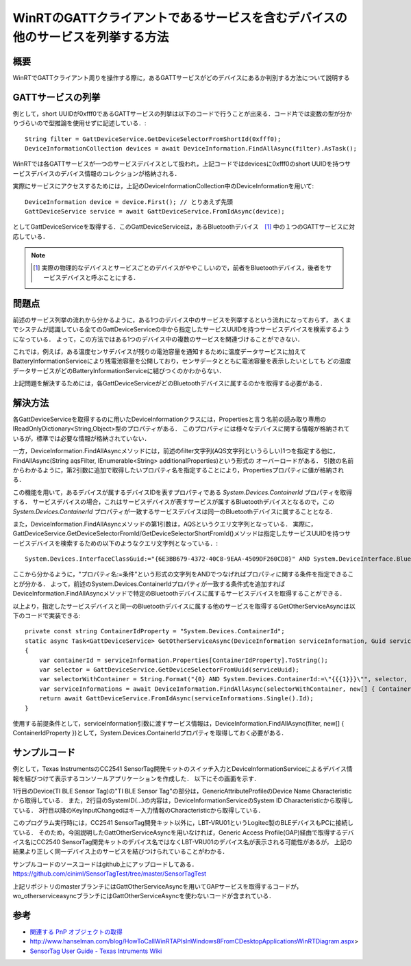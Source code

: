 WinRTのGATTクライアントであるサービスを含むデバイスの他のサービスを列挙する方法
===============================================================

概要
------
WinRTでGATTクライアント周りを操作する際に，あるGATTサービスがどのデバイスにあるか判別する方法について説明する

GATTサービスの列挙
-----------------
例として，short UUIDが0xfff0であるGATTサービスの列挙は以下のコードで行うことが出来る．コード片では変数の型が分かりづらいので型推論を使用せずに記述している．::

    String filter = GattDeviceService.GetDeviceSelectorFromShortId(0xfff0);
    DeviceInformationCollection devices = await DeviceInformation.FindAllAsync(filter).AsTask();

WinRTでは各GATTサービスが一つのサービスデバイスとして扱われ，上記コードではdevicesに0xfff0のshort UUIDを持つサービスデバイスのデバイス情報のコレクションが格納される．

実際にサービスにアクセスするためには，上記のDeviceInformationCollection中のDeviceInformationを用いて::
    
    DeviceInformation device = device.First(); // とりあえず先頭
    GattDeviceService service = await GattDeviceService.FromIdAsync(device);

としてGattDeviceServiceを取得する．このGattDeviceServiceは，あるBluetoothデバイス　[#]_ 中の１つのGATTサービスに対応している．

.. note::
    .. [#] 実際の物理的なデバイスとサービスごとのデバイスがややこしいので，前者をBluetoothデバイス，後者をサービスデバイスと呼ぶことにする．

問題点
-------
前述のサービス列挙の流れから分かるように，ある1つのデバイス中のサービスを列挙するという流れになっておらず，
あくまでシステムが認識している全てのGattDeviceServiceの中から指定したサービスUUIDを持つサービスデバイスを検索するようになっている．
よって，この方法ではある1つのデバイス中の複数のサービスを関連づけることができない．

これでは，例えば，ある温度センサデバイスが残りの電池容量を通知するために温度データサービスに加えてBatteryInformationServiceにより残電池容量を公開しており，センサデータとともに電池容量を表示したいとしても
どの温度データサービスがどのBatteryInformationServiceに結びつくのかわからない．

上記問題を解決するためには，各GattDeviceServiceがどのBluetoothデバイスに属するのかを取得する必要がある．

解決方法
--------
各GattDeviceServiceを取得するのに用いたDeviceInformationクラスには，Propertiesと言う名前の読み取り専用のIReadOnlyDictionary<String,Object>型のプロパティがある．
このプロパティには様々なデバイスに関する情報が格納されているが，標準では必要な情報が格納されていない．

一方，DeviceInformation.FindAllAsyncメソッドには，前述のfilter文字列(AQS文字列というらしい)1つを指定する他に，FindAllAsync(String aqsFilter, IEnumerable<String> additionalProperties)という形式の
オーバーロードがある．
引数の名前からわかるように，第2引数に追加で取得したいプロパティ名を指定することにより，Propertiesプロパティに値が格納される．

この機能を用いて，あるデバイスが属するデバイスIDを表すプロパティである `System.Devices.ContainerId` プロパティを取得する．
サービスデバイスの場合，これはサービスデバイスが表すサービスが属するBluetoothデバイスとなるので，この `System.Devices.ContainerId` プロパティが一致するサービスデバイスは同一のBluetoothデバイスに属することとなる．

また，DeviceInformation.FindAllAsyncメソッドの第1引数は，AQSというクエリ文字列となっている．
実際に，GattDeviceService.GetDeviceSelectorFromId/GetDeviceSelectorShortFromId()メソッドは指定したサービスUUIDを持つサービスデバイスを検索するための以下のようなクエリ文字列となっている．::

    System.Devices.InterfaceClassGuid:="{6E3BB679-4372-40C8-9EAA-4509DF260CD8}" AND System.DeviceInterface.Bluetooth.ServiceGuid:="{00001800-0000-1000-8000-00805F9B34FB}" AND System.Devices.InterfaceEnabled:=System.StructuredQueryType.Boolean#True

ここから分かるように，"プロパティ名:=条件"という形式の文字列をANDでつなげればプロパティに関する条件を指定できることが分かる．
よって，前述のSystem.Devices.ContainerIdプロパティが一致する条件式を追加すればDeviceInformation.FindAllAsyncメソッドで特定のBluetoothデバイスに属するサービスデバイスを取得することができる．

以上より，指定したサービスデバイスと同一のBluetoothデバイスに属する他のサービスを取得するGetOtherServiceAsyncは以下のコードで実装できる::

    private const string ContainerIdProperty = "System.Devices.ContainerId";
    static async Task<GattDeviceService> GetOtherServiceAsync(DeviceInformation serviceInformation, Guid serviceUuid, CancellationToken cancellationToken)
    {
        var containerId = serviceInformation.Properties[ContainerIdProperty].ToString();
        var selector = GattDeviceService.GetDeviceSelectorFromUuid(serviceUuid);
        var selectorWithContainer = String.Format("{0} AND System.Devices.ContainerId:=\"{{{1}}}\"", selector, containerId);
        var serviceInformations = await DeviceInformation.FindAllAsync(selectorWithContainer, new[] { ContainerIdProperty }).AsTask(cancellationToken);
        return await GattDeviceService.FromIdAsync(serviceInformations.Single().Id);
    }

使用する前提条件として，serviceInformation引数に渡すサービス情報は，DeviceInformation.FindAllAsync(filter, new[] { ContainerIdProperty })として，System.Devices.ContainerIdプロパティを取得しておく必要がある．

サンプルコード
-----------
例として，Texas InstrumentsのCC2541 SensorTag開発キットのスイッチ入力とDeviceInformationServiceによるデバイス情報を結びつけて表示するコンソールアプリケーションを作成した．
以下にその画面を示す．

.. image:: GetOtherServiceExample.png

1行目のDevice(TI BLE Sensor Tag)の"TI BLE Sensor Tag"の部分は，GenericAttributeProfileのDevice Name Characteristicから取得している．
また，2行目のSystemID(...)の内容は，DeviceInformationServiceのSystem ID Characteristicから取得している．
3行目以降のKeyInputChangedはキー入力情報のCharacteristicから取得している．

このプログラム実行時には，CC2541 SensorTag開発キット以外に，LBT-VRU01というLogitec製のBLEデバイスもPCに接続している．
そのため，今回説明したGattOtherServiceAsyncを用いなければ，Generic Access Profile(GAP)経由で取得するデバイス名にCC2540 SensorTag開発キットのデバイス名ではなくLBT-VRU01のデバイス名が表示される可能性があるが，
上記の結果より正しく同一デバイス上のサービスを結びつけられていることがわかる．

サンプルコードのソースコードはgithub上にアップロードしてある．
https://github.com/ciniml/SensorTagTest/tree/master/SensorTagTest

上記リポジトリのmasterブランチにはGattOtherServiceAsyncを用いてGAPサービスを取得するコードが，wo_otherserviceasyncブランチにはGattOtherServiceAsyncを使わないコードが含まれている．

参考
-----

* `関連する PnP オブジェクトの取得 <http://msdn.microsoft.com/ja-jp/library/windows/apps/hh825872.aspx>`_
* http://www.hanselman.com/blog/HowToCallWinRTAPIsInWindows8FromCDesktopApplicationsWinRTDiagram.aspx>
* `SensorTag User Guide - Texas Intruments Wiki <http://processors.wiki.ti.com/index.php/SensorTag_User_Guide#Contactless_IR_Temperature_Sensor>`_
